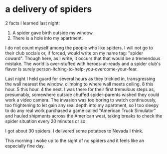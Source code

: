 * a delivery of spiders

2 facts I learned last night:

1. A spider gave birth outside my window.
2. There is a hole into my apartment.

I do not count myself among the people who like spiders. I will not go to their club socials or, if forced, would write on my name tag: "spider coward". Though here, as I write, it occurs that that would be a tremendous mistake. The world is over-stuffed with heroes-at-ready and a spider club's flavor is surely person-itching-to-help-you-overcome-your-fear. 

Last night I held guard for several hours as they trickled in, transgressing the wall nearest the window, climbing to where wall meets ceiling. 8 this hour. 5 this hour. 4 the next. I was there for their first tremulous steps as, presumably, somewhere outside chuffed spider-parents wished they could work a video camera. The invasion was too boring to watch continuously, too frightening to let gain any real depth into my apartment, so I too sleepy to do any real work purchased a game called "American Truck Simulator" and hauled shipments across the American west, taking breaks to check the spider situation every 20 minutes or so.

I got about 30 spiders.
I delivered some potatoes to Nevada I think.

This morning I woke up to the sight of no spiders and it feels like an especially fine day.
